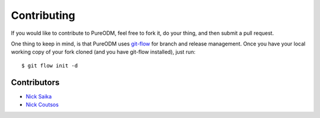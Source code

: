 .. _contributing:

Contributing
============

If you would like to contribute to PureODM, feel free to fork it, do your thing,
and then submit a pull request.

One thing to keep in mind, is that PureODM uses
`git-flow <https://github.com/nvie/gitflow>`_ for branch and release management.
Once you have your local working copy of your fork cloned (and you have git-flow
installed), just run::

  $ git flow init -d

.. _contributors:

Contributors
------------

* `Nick Saika <https://github.com/nesv>`_
* `Nick Coutsos <https://github.com/nickcoutsos>`_

